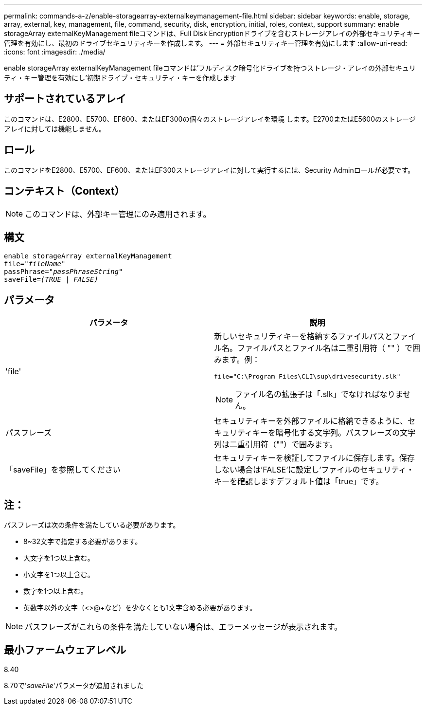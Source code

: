 ---
permalink: commands-a-z/enable-storagearray-externalkeymanagement-file.html 
sidebar: sidebar 
keywords: enable, storage, array, external, key, management, file, command, security, disk, encryption, initial, roles, context, support 
summary: enable storageArray externalKeyManagement fileコマンドは、Full Disk Encryptionドライブを含むストレージアレイの外部セキュリティキー管理を有効にし、最初のドライブセキュリティキーを作成します。 
---
= 外部セキュリティキー管理を有効にします
:allow-uri-read: 
:icons: font
:imagesdir: ./media/


[role="lead"]
enable storageArray externalKeyManagement fileコマンドは'フルディスク暗号化ドライブを持つストレージ・アレイの外部セキュリティ・キー管理を有効にし'初期ドライブ・セキュリティ・キーを作成します



== サポートされているアレイ

このコマンドは、E2800、E5700、EF600、またはEF300の個々のストレージアレイを環境 します。E2700またはE5600のストレージアレイに対しては機能しません。



== ロール

このコマンドをE2800、E5700、EF600、またはEF300ストレージアレイに対して実行するには、Security Adminロールが必要です。



== コンテキスト（Context）

[NOTE]
====
このコマンドは、外部キー管理にのみ適用されます。

====


== 構文

[listing, subs="+macros"]
----
enable storageArray externalKeyManagement
pass:quotes[file="_fileName_"]
pass:quotes[passPhrase="_passPhraseString_"]
pass:quotes[saveFile=_(TRUE | FALSE)_]
----


== パラメータ

[cols="2*"]
|===
| パラメータ | 説明 


 a| 
'file'
 a| 
新しいセキュリティキーを格納するファイルパスとファイル名。ファイルパスとファイル名は二重引用符（ "" ）で囲みます。例：

[listing]
----
file="C:\Program Files\CLI\sup\drivesecurity.slk"
----
[NOTE]
====
ファイル名の拡張子は「.slk」でなければなりません。

====


 a| 
パスフレーズ
 a| 
セキュリティキーを外部ファイルに格納できるように、セキュリティキーを暗号化する文字列。パスフレーズの文字列は二重引用符（""）で囲みます。



 a| 
「saveFile」を参照してください
 a| 
セキュリティキーを検証してファイルに保存します。保存しない場合は'FALSE'に設定し'ファイルのセキュリティ・キーを確認しますデフォルト値は「true」です。

|===


== 注：

パスフレーズは次の条件を満たしている必要があります。

* 8~32文字で指定する必要があります。
* 大文字を1つ以上含む。
* 小文字を1つ以上含む。
* 数字を1つ以上含む。
* 英数字以外の文字（<>@+など）を少なくとも1文字含める必要があります。


[NOTE]
====
パスフレーズがこれらの条件を満たしていない場合は、エラーメッセージが表示されます。

====


== 最小ファームウェアレベル

8.40

8.70で'_saveFile_'パラメータが追加されました
